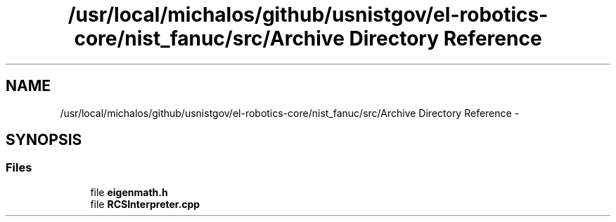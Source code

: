 .TH "/usr/local/michalos/github/usnistgov/el-robotics-core/nist_fanuc/src/Archive Directory Reference" 3 "Fri Apr 15 2016" "CRCL FANUC" \" -*- nroff -*-
.ad l
.nh
.SH NAME
/usr/local/michalos/github/usnistgov/el-robotics-core/nist_fanuc/src/Archive Directory Reference \- 
.SH SYNOPSIS
.br
.PP
.SS "Files"

.in +1c
.ti -1c
.RI "file \fBeigenmath\&.h\fP"
.br
.ti -1c
.RI "file \fBRCSInterpreter\&.cpp\fP"
.br
.in -1c
